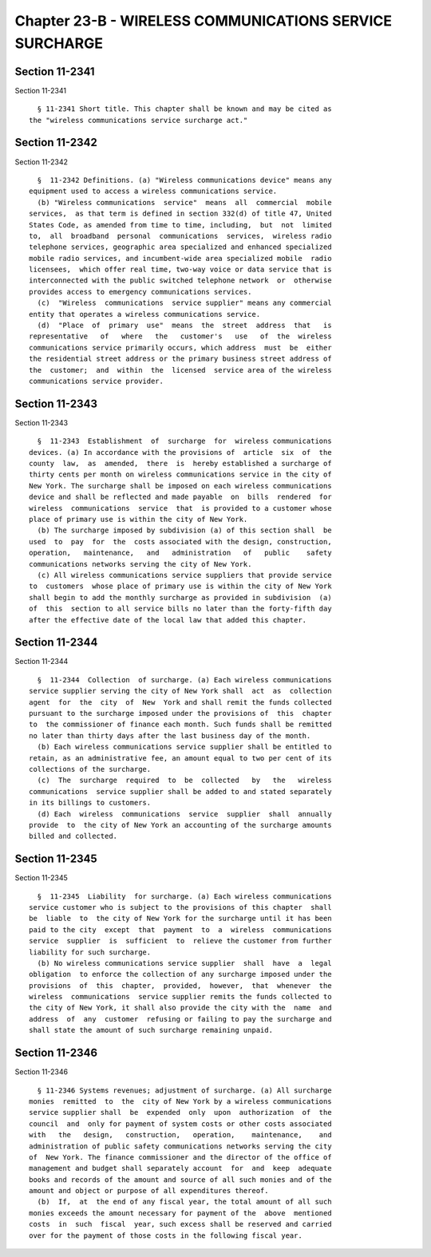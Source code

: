 Chapter 23-B - WIRELESS COMMUNICATIONS SERVICE SURCHARGE
========================================================

Section 11-2341
---------------

Section 11-2341 ::    
        
     
        § 11-2341 Short title. This chapter shall be known and may be cited as
      the "wireless communications service surcharge act."
    
    
    
    
    
    
    

Section 11-2342
---------------

Section 11-2342 ::    
        
     
        §  11-2342 Definitions. (a) "Wireless communications device" means any
      equipment used to access a wireless communications service.
        (b) "Wireless communications  service"  means  all  commercial  mobile
      services,  as that term is defined in section 332(d) of title 47, United
      States Code, as amended from time to time, including,  but  not  limited
      to,  all  broadband  personal  communications  services,  wireless radio
      telephone services, geographic area specialized and enhanced specialized
      mobile radio services, and incumbent-wide area specialized mobile  radio
      licensees,  which offer real time, two-way voice or data service that is
      interconnected with the public switched telephone network  or  otherwise
      provides access to emergency communications services.
        (c)  "Wireless  communications  service supplier" means any commercial
      entity that operates a wireless communications service.
        (d)  "Place  of  primary  use"  means  the  street  address  that   is
      representative   of   where   the   customer's   use   of  the  wireless
      communications service primarily occurs, which address  must  be  either
      the residential street address or the primary business street address of
      the  customer;  and  within  the  licensed  service area of the wireless
      communications service provider.
    
    
    
    
    
    
    

Section 11-2343
---------------

Section 11-2343 ::    
        
     
        §  11-2343  Establishment  of  surcharge  for  wireless communications
      devices. (a) In accordance with the provisions of  article  six  of  the
      county  law,  as  amended,  there  is  hereby established a surcharge of
      thirty cents per month on wireless communications service in the city of
      New York. The surcharge shall be imposed on each wireless communications
      device and shall be reflected and made payable  on  bills  rendered  for
      wireless  communications  service  that  is provided to a customer whose
      place of primary use is within the city of New York.
        (b) The surcharge imposed by subdivision (a) of this section shall  be
      used  to  pay  for  the  costs associated with the design, construction,
      operation,   maintenance,   and   administration   of   public    safety
      communications networks serving the city of New York.
        (c) All wireless communications service suppliers that provide service
      to  customers  whose place of primary use is within the city of New York
      shall begin to add the monthly surcharge as provided in subdivision  (a)
      of  this  section to all service bills no later than the forty-fifth day
      after the effective date of the local law that added this chapter.
    
    
    
    
    
    
    

Section 11-2344
---------------

Section 11-2344 ::    
        
     
        §  11-2344  Collection  of surcharge. (a) Each wireless communications
      service supplier serving the city of New York shall  act  as  collection
      agent  for  the  city  of  New  York and shall remit the funds collected
      pursuant to the surcharge imposed under the provisions of  this  chapter
      to  the commissioner of finance each month. Such funds shall be remitted
      no later than thirty days after the last business day of the month.
        (b) Each wireless communications service supplier shall be entitled to
      retain, as an administrative fee, an amount equal to two per cent of its
      collections of the surcharge.
        (c)  The  surcharge  required  to  be  collected   by   the   wireless
      communications  service supplier shall be added to and stated separately
      in its billings to customers.
        (d) Each  wireless  communications  service  supplier  shall  annually
      provide  to  the city of New York an accounting of the surcharge amounts
      billed and collected.
    
    
    
    
    
    
    

Section 11-2345
---------------

Section 11-2345 ::    
        
     
        §  11-2345  Liability  for surcharge. (a) Each wireless communications
      service customer who is subject to the provisions of this chapter  shall
      be  liable  to  the city of New York for the surcharge until it has been
      paid to the city  except  that  payment  to  a  wireless  communications
      service  supplier  is  sufficient  to  relieve the customer from further
      liability for such surcharge.
        (b) No wireless communications service supplier  shall  have  a  legal
      obligation  to enforce the collection of any surcharge imposed under the
      provisions  of  this  chapter,  provided,  however,  that  whenever  the
      wireless  communications  service supplier remits the funds collected to
      the city of New York, it shall also provide the city with the  name  and
      address  of  any  customer  refusing or failing to pay the surcharge and
      shall state the amount of such surcharge remaining unpaid.
    
    
    
    
    
    
    

Section 11-2346
---------------

Section 11-2346 ::    
        
     
        § 11-2346 Systems revenues; adjustment of surcharge. (a) All surcharge
      monies  remitted  to  the  city of New York by a wireless communications
      service supplier shall  be  expended  only  upon  authorization  of  the
      council  and  only for payment of system costs or other costs associated
      with   the   design,   construction,   operation,    maintenance,    and
      administration of public safety communications networks serving the city
      of  New York. The finance commissioner and the director of the office of
      management and budget shall separately account  for  and  keep  adequate
      books and records of the amount and source of all such monies and of the
      amount and object or purpose of all expenditures thereof.
        (b)  If,  at  the end of any fiscal year, the total amount of all such
      monies exceeds the amount necessary for payment of the  above  mentioned
      costs  in  such  fiscal  year, such excess shall be reserved and carried
      over for the payment of those costs in the following fiscal year.
    
    
    
    
    
    
    

